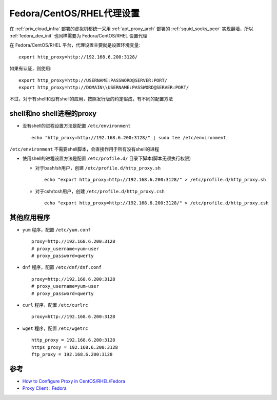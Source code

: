 .. _fedora_proxy:

==============================
Fedora/CentOS/RHEL代理设置
==============================

在 :ref:`priv_cloud_infra` 部署的虚拟机都统一采用 :ref:`apt_proxy_arch` 部署的 :ref:`squid_socks_peer` 实现翻墙，所以 :ref:`fedora_dev_init` 也同样需要为 Fedora/CentOS/RHEL 设置代理

在  Fedora/CentOS/RHEL 平台，代理设置主要就是设置环境变量::

   export http_proxy=http://192.168.6.200:3128/

如果有认证，则使用::

   export http_proxy=http://USERNAME:PASSWORD@SERVER:PORT/
   export http_proxy=http://DOMAIN\\USERNAME:PASSWORD@SERVER:PORT/

不过，对于有shell和没有shell的应用，按照发行版的约定俗成，有不同的配置方法

shell和no shell进程的proxy
=============================

- 没有shell的进程设置方法是配置 ``/etc/environment`` ::

   echo "http_proxy=http://192.168.6.200:3128/" | sudo tee /etc/environment

``/etc/environment`` 不需要shell脚本，会直接作用于所有没有shell的进程

- 使用shell的进程设置方法是配置 ``/etc/profile.d/`` 目录下脚本(脚本无须执行权限)

  - 对于bash/sh用户，创建 ``/etc/profile.d/http_proxy.sh`` ::

     echo "export http_proxy=http://192.168.6.200:3128/" > /etc/profile.d/http_proxy.sh

  - 对于csh/tcsh用户，创建 ``/etc/profile.d/http_proxy.csh`` ::

     echo "export http_proxy=http://192.168.6.200:3128/" > /etc/profile.d/http_proxy.csh

其他应用程序
==============

- ``yum`` 程序，配置 ``/etc/yum.conf`` ::

   proxy=http://192.168.6.200:3128 
   # proxy_username=yum-user 
   # proxy_password=qwerty

- ``dnf`` 程序，配置 ``/etc/dnf/dnf.conf`` ::

   proxy=http://192.168.6.200:3128 
   # proxy_username=yum-user 
   # proxy_password=qwerty

- ``curl`` 程序，配置 ``/etc/curlrc`` ::

   proxy=http://192.168.6.200:3128

- ``wget`` 程序，配置 ``/etc/wgetrc`` ::
   
   http_proxy = 192.168.6.200:3128
   https_proxy = 192.168.6.200:3128
   ftp_proxy = 192.168.6.200:3128

参考
=======

- `How to Configure Proxy in CentOS/RHEL/Fedora <https://www.thegeekdiary.com/how-to-configure-proxy-server-in-centos-rhel-fedora/>`_
- `Proxy Client : Fedora <https://www.server-world.info/en/note?os=Fedora_31&p=squid&f=2>`_
